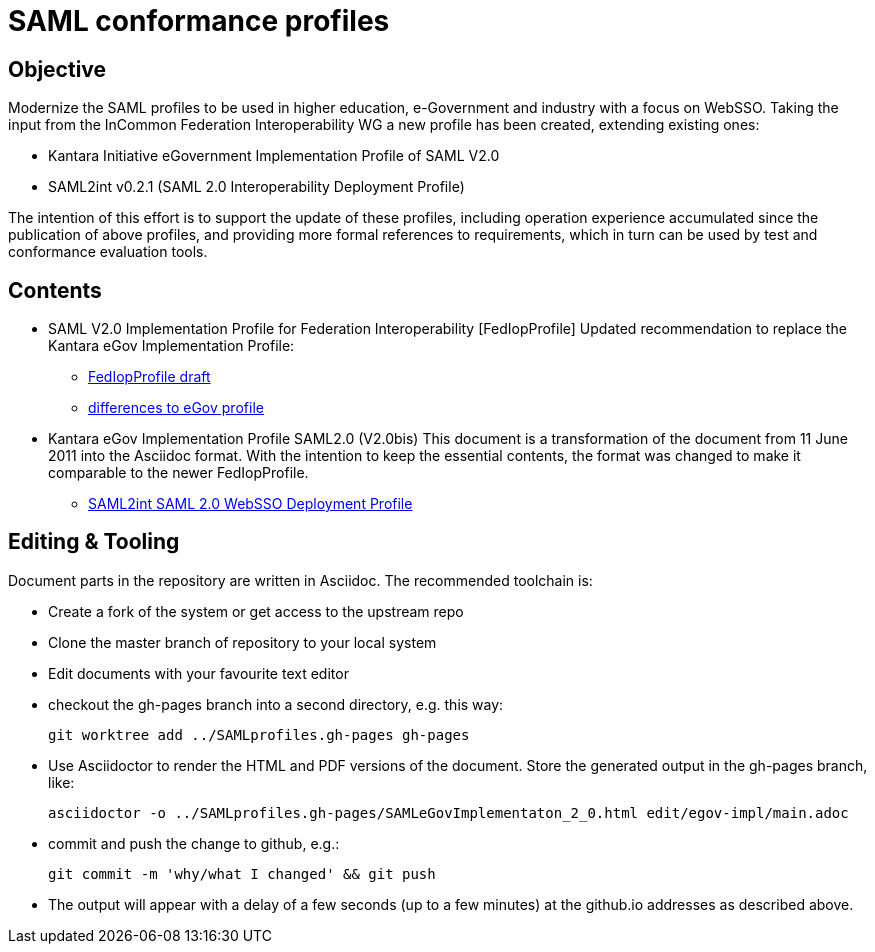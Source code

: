 # SAML conformance profiles

## Objective
Modernize the SAML profiles to be used in higher education, e-Government and industry with a focus on WebSSO.
Taking the input from the InCommon Federation Interoperability WG a new profile has been created, extending existing ones:

- Kantara Initiative eGovernment Implementation Profile of SAML V2.0
- SAML2int v0.2.1 (SAML 2.0 Interoperability Deployment Profile)

The intention of this effort is to support the update of these profiles, including operation experience accumulated since the publication of above profiles, and providing more formal references to requirements, which in turn can be used by test and conformance evaluation tools.

## Contents

- SAML V2.0 Implementation Profile for Federation Interoperability [FedIopProfile]
  Updated recommendation  to replace the Kantara eGov Implementation Profile:

  ** https://kantarainitiative.github.io/SAMLprofiles/fedinterop.html[FedIopProfile draft]
  ** https://kantarainitiative.github.io/SAMLprofiles/egov-profile-diff.html[differences to eGov profile]
- Kantara eGov Implementation Profile SAML2.0 (V2.0bis)
  This document is a transformation of the document from 11 June 2011 into the Asciidoc format. With the intention to keep the essential contents, the format was changed to make it comparable to the newer FedIopProfile.

  ** https://kantarainitiative.github.io/SAMLprofiles/saml2int.html[SAML2int SAML 2.0 WebSSO Deployment Profile]

## Editing & Tooling
Document parts in the repository are written in Asciidoc. The recommended toolchain is:

- Create a fork of the system or get access to the upstream repo
- Clone the master branch of repository to your local system
- Edit documents with your favourite text editor
- checkout the gh-pages branch into a second directory, e.g. this way:

  git worktree add ../SAMLprofiles.gh-pages gh-pages

- Use Asciidoctor to render the HTML and PDF versions of the document. Store the generated output in the gh-pages branch, like:

  asciidoctor -o ../SAMLprofiles.gh-pages/SAMLeGovImplementaton_2_0.html edit/egov-impl/main.adoc

- commit and push the change to github, e.g.:

  git commit -m 'why/what I changed' && git push

- The output will appear with a delay of a few seconds (up to a few minutes) at the github.io addresses
  as described above.
